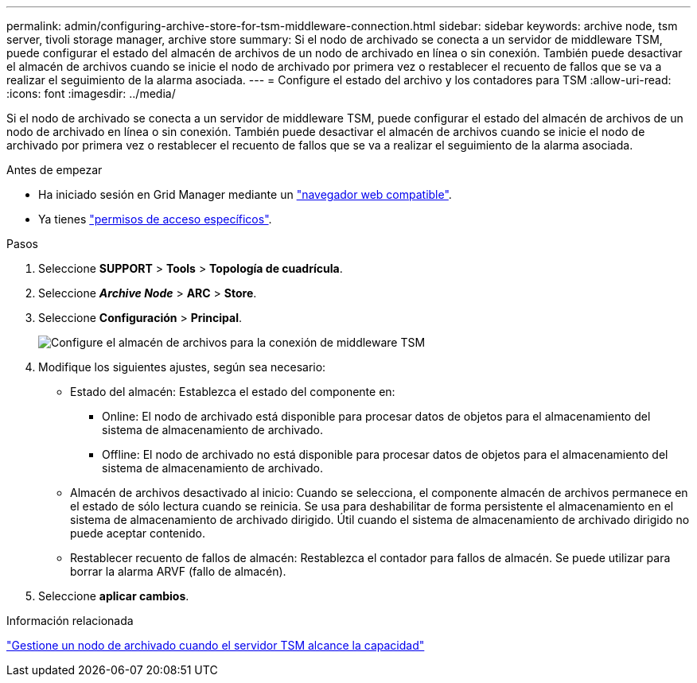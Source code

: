---
permalink: admin/configuring-archive-store-for-tsm-middleware-connection.html 
sidebar: sidebar 
keywords: archive node, tsm server, tivoli storage manager, archive store 
summary: Si el nodo de archivado se conecta a un servidor de middleware TSM, puede configurar el estado del almacén de archivos de un nodo de archivado en línea o sin conexión. También puede desactivar el almacén de archivos cuando se inicie el nodo de archivado por primera vez o restablecer el recuento de fallos que se va a realizar el seguimiento de la alarma asociada. 
---
= Configure el estado del archivo y los contadores para TSM
:allow-uri-read: 
:icons: font
:imagesdir: ../media/


[role="lead"]
Si el nodo de archivado se conecta a un servidor de middleware TSM, puede configurar el estado del almacén de archivos de un nodo de archivado en línea o sin conexión. También puede desactivar el almacén de archivos cuando se inicie el nodo de archivado por primera vez o restablecer el recuento de fallos que se va a realizar el seguimiento de la alarma asociada.

.Antes de empezar
* Ha iniciado sesión en Grid Manager mediante un link:../admin/web-browser-requirements.html["navegador web compatible"].
* Ya tienes link:admin-group-permissions.html["permisos de acceso específicos"].


.Pasos
. Seleccione *SUPPORT* > *Tools* > *Topología de cuadrícula*.
. Seleccione *_Archive Node_* > *ARC* > *Store*.
. Seleccione *Configuración* > *Principal*.
+
image::../media/archive_store_tsm.gif[Configure el almacén de archivos para la conexión de middleware TSM]

. Modifique los siguientes ajustes, según sea necesario:
+
** Estado del almacén: Establezca el estado del componente en:
+
*** Online: El nodo de archivado está disponible para procesar datos de objetos para el almacenamiento del sistema de almacenamiento de archivado.
*** Offline: El nodo de archivado no está disponible para procesar datos de objetos para el almacenamiento del sistema de almacenamiento de archivado.


** Almacén de archivos desactivado al inicio: Cuando se selecciona, el componente almacén de archivos permanece en el estado de sólo lectura cuando se reinicia. Se usa para deshabilitar de forma persistente el almacenamiento en el sistema de almacenamiento de archivado dirigido. Útil cuando el sistema de almacenamiento de archivado dirigido no puede aceptar contenido.
** Restablecer recuento de fallos de almacén: Restablezca el contador para fallos de almacén. Se puede utilizar para borrar la alarma ARVF (fallo de almacén).


. Seleccione *aplicar cambios*.


.Información relacionada
link:managing-archive-node-when-tsm-server-reaches-capacity.html["Gestione un nodo de archivado cuando el servidor TSM alcance la capacidad"]
